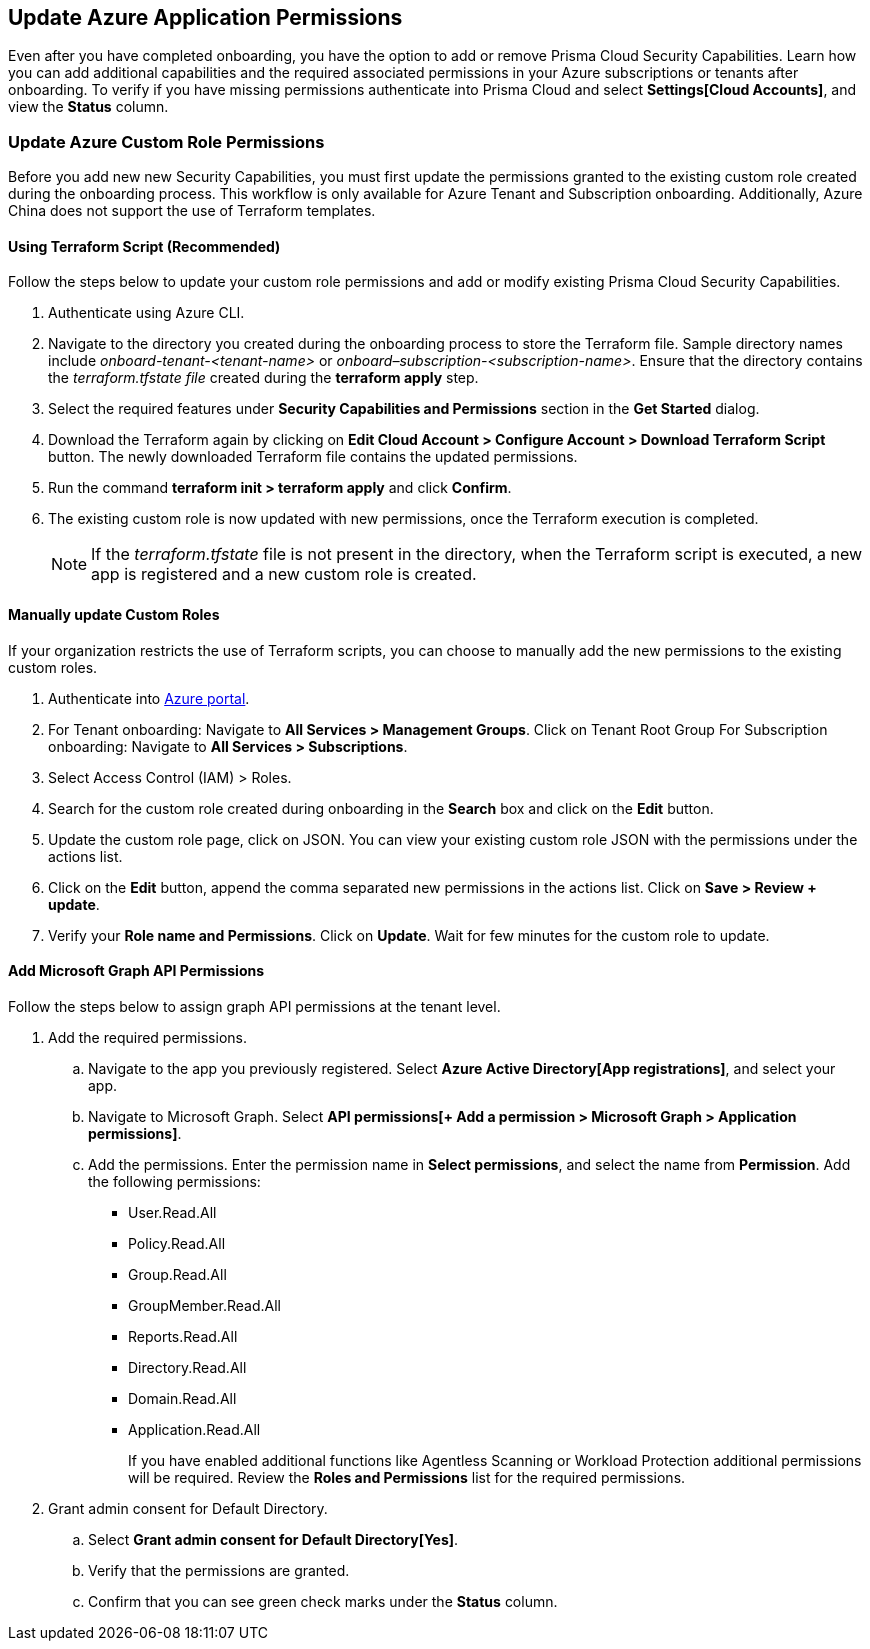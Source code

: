 == Update Azure Application Permissions

Even after you have completed onboarding, you have the option to add or remove Prisma Cloud Security Capabilities. Learn how you can add additional capabilities and the required associated permissions in your Azure subscriptions or tenants after onboarding. To verify if you have missing permissions authenticate into Prisma Cloud and select *Settings[Cloud Accounts]*, and view the *Status* column. 

=== Update Azure Custom Role Permissions

Before you add new new Security Capabilities, you must first update the permissions granted to the existing custom role created during the onboarding process. This workflow is only available for Azure Tenant and Subscription onboarding. Additionally, Azure China does not support the use of Terraform templates.

[.task]
==== Using Terraform Script (Recommended)

Follow the steps below to update your custom role permissions and add or modify existing Prisma Cloud Security Capabilities. 

[.procedure]
. Authenticate using Azure CLI. 

. Navigate to the directory you created during the onboarding process to store the Terraform file. Sample directory names include _onboard-tenant-<tenant-name>_ or _onboard–subscription-<subscription-name>_. Ensure that the directory contains the _terraform.tfstate file_ created during the *terraform apply* step. 

. Select the required features under *Security Capabilities and Permissions* section in the *Get Started* dialog.

. Download the Terraform again by clicking on *Edit Cloud Account > Configure Account > Download Terraform Script* button. The newly downloaded Terraform file contains the updated permissions.

. Run the command *terraform init > terraform apply* and click *Confirm*.

. The existing custom role is now updated with new permissions, once the Terraform execution is completed.
+
[NOTE]
====
If the _terraform.tfstate_ file is not present in the directory, when the Terraform script is executed, a new app is registered and a new custom role is created.
====

[.task]
==== Manually update Custom Roles 
	 	 	 		
If your organization restricts the use of Terraform scripts, you can choose to manually add the new permissions to the existing custom roles. 

[.procedure]
. Authenticate into https://docs.paloaltonetworks.com/prisma/prisma-cloud/prisma-cloud-admin/connect-your-cloud-platform-to-prisma-cloud/onboard-your-azure-account/update-azure-application-permissions[Azure portal]. 

. For Tenant onboarding: Navigate to *All Services > Management Groups*. Click on Tenant Root Group 
  For Subscription onboarding: Navigate to *All Services > Subscriptions*.
	
. Select Access Control (IAM) > Roles.
	
. Search for the custom role created during onboarding in the *Search* box and click on the *Edit* button.

. Update the custom role page, click on JSON. You can view your existing custom role JSON with the permissions under the actions list.

. Click on the *Edit* button, append the comma separated new permissions in the actions list. Click on *Save > Review + update*.

. Verify your *Role name and Permissions*. Click on *Update*. Wait for few minutes for the custom role to update.


[.task]
==== Add Microsoft Graph API Permissions

Follow the steps below to assign graph API permissions at the tenant level.

[.procedure]
. Add the required permissions.
.. Navigate to the app you previously registered. Select *Azure{sp}Active{sp}Directory[App registrations]*, and select your app.
.. Navigate to Microsoft Graph. Select *API{sp}permissions[+ Add a permission > Microsoft Graph > Application permissions]*.
.. Add the permissions. Enter the permission name in *Select permissions*, and select the name from *Permission*. Add the following permissions:

* User.Read.All
* Policy.Read.All
* Group.Read.All
* GroupMember.Read.All
* Reports.Read.All
* Directory.Read.All
* Domain.Read.All
* Application.Read.All
+
If you have enabled additional functions like Agentless Scanning or Workload Protection additional permissions will be required. Review the *Roles and Permissions* list for the required permissions. 

. Grant admin consent for Default Directory.
.. Select *Grant{sp}admin{sp}consent{sp}for{sp}Default{sp}Directory[Yes]*.
.. Verify that the permissions are granted.
.. Confirm that you can see green check marks under the *Status* column.
